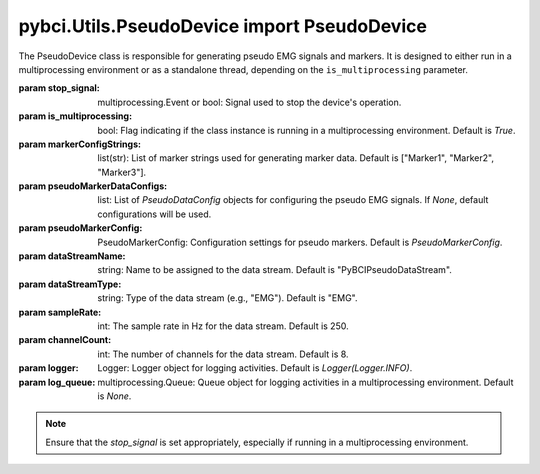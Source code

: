 pybci.Utils.PseudoDevice import PseudoDevice
============

.. class:: PseudoDevice(stop_signal, is_multiprocessing=True, markerConfigStrings=["Marker1", "Marker2", "Marker3"], pseudoMarkerDataConfigs=None, pseudoMarkerConfig=PseudoMarkerConfig, dataStreamName="PyBCIPseudoDataStream", dataStreamType="EMG", sampleRate=250, channelCount=8, logger=Logger(Logger.INFO), log_queue=None)

   The PseudoDevice class is responsible for generating pseudo EMG signals and markers. It is designed to either run in a multiprocessing environment or as a standalone thread, depending on the ``is_multiprocessing`` parameter.

   :param stop_signal: multiprocessing.Event or bool: Signal used to stop the device's operation.
   :param is_multiprocessing: bool: Flag indicating if the class instance is running in a multiprocessing environment. Default is `True`.
   :param markerConfigStrings: list(str): List of marker strings used for generating marker data. Default is ["Marker1", "Marker2", "Marker3"].
   :param pseudoMarkerDataConfigs: list: List of `PseudoDataConfig` objects for configuring the pseudo EMG signals. If `None`, default configurations will be used.
   :param pseudoMarkerConfig: PseudoMarkerConfig: Configuration settings for pseudo markers. Default is `PseudoMarkerConfig`.
   :param dataStreamName: string: Name to be assigned to the data stream. Default is "PyBCIPseudoDataStream".
   :param dataStreamType: string: Type of the data stream (e.g., "EMG"). Default is "EMG".
   :param sampleRate: int: The sample rate in Hz for the data stream. Default is 250.
   :param channelCount: int: The number of channels for the data stream. Default is 8.
   :param logger: Logger: Logger object for logging activities. Default is `Logger(Logger.INFO)`.
   :param log_queue: multiprocessing.Queue: Queue object for logging activities in a multiprocessing environment. Default is `None`.

   .. note::
      Ensure that the `stop_signal` is set appropriately, especially if running in a multiprocessing environment. 

   .. py:method:: log_message(level='INFO', message="")

      Logs a message either to the `log_queue` or to the logger object, depending on the mode of operation.

      :param level: string: The level of the log message (e.g., "INFO", "ERROR"). Default is "INFO".
      :param message: string: The message to be logged.

   .. py:method:: GeneratePseudoEMG(samplingRate, duration, noise_level, amplitude, frequency)

      Generates a pseudo EMG signal based on the provided parameters. This method uses a sinusoidal model to create the EMG signal and adds Gaussian noise to it.

      :param samplingRate: int: The sampling rate in Hz.
      :param duration: float: The duration of the signal in seconds.
      :param noise_level: float: The amplitude of the Gaussian noise to be added.
      :param amplitude: float: The amplitude of the sinusoidal EMG signal.
      :param frequency: float: The frequency of the sinusoidal EMG signal in Hz.

   .. py:method:: update()

      Updates the internal state of the PseudoDevice, including data and marker generation. This method should be called in a loop for continuous operation.

   .. py:method:: StopStreaming()

      Stops the data and marker streaming. This method sets the `stop_signal` to terminate the streaming.

      .. note::
         It is recommended to call this method for a graceful shutdown.

   .. py:method:: BeginStreaming()

      Initiates the streaming of pseudo EMG data and markers based on the provided configurations. This method should be called to start the device's operation.

   .. py:method:: StartMarkers()

      Initiates the generation and streaming of markers based on the `markerConfigStrings` and `pseudoMarkerConfig` settings. This method should be called to start marker streaming.

